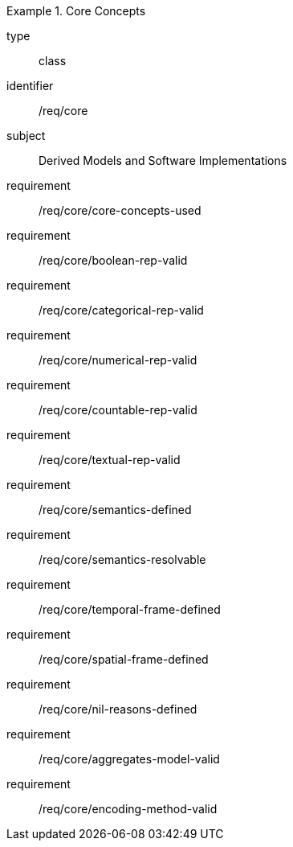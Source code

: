 [requirement,model=ogc]
.Core Concepts
====
[%metadata]
type:: class
identifier:: /req/core
subject:: Derived Models and Software Implementations

requirement:: /req/core/core-concepts-used
requirement:: /req/core/boolean-rep-valid
requirement:: /req/core/categorical-rep-valid
requirement:: /req/core/numerical-rep-valid
requirement:: /req/core/countable-rep-valid
requirement:: /req/core/textual-rep-valid
requirement:: /req/core/semantics-defined
requirement:: /req/core/semantics-resolvable
requirement:: /req/core/temporal-frame-defined
requirement::	/req/core/spatial-frame-defined
requirement:: /req/core/nil-reasons-defined
requirement:: /req/core/aggregates-model-valid
requirement:: /req/core/encoding-method-valid
====
